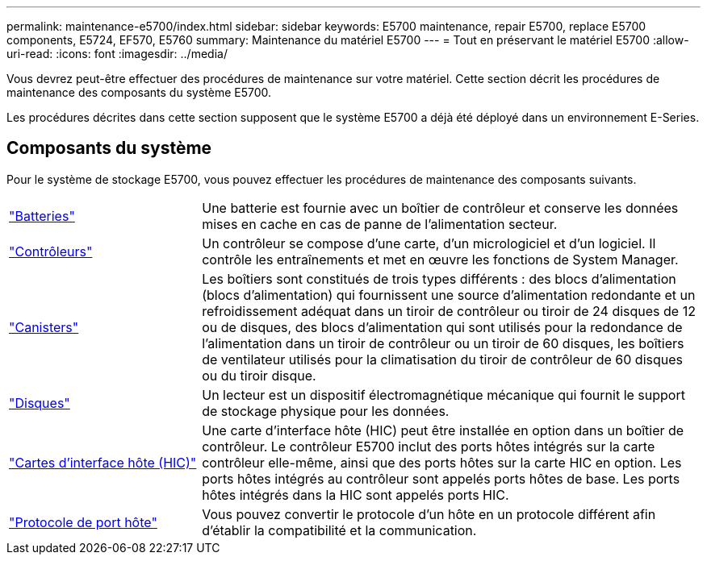 ---
permalink: maintenance-e5700/index.html 
sidebar: sidebar 
keywords: E5700 maintenance, repair E5700, replace E5700 components, E5724, EF570, E5760 
summary: Maintenance du matériel E5700 
---
= Tout en préservant le matériel E5700
:allow-uri-read: 
:icons: font
:imagesdir: ../media/


[role="lead"]
Vous devrez peut-être effectuer des procédures de maintenance sur votre matériel. Cette section décrit les procédures de maintenance des composants du système E5700.

Les procédures décrites dans cette section supposent que le système E5700 a déjà été déployé dans un environnement E-Series.



== Composants du système

Pour le système de stockage E5700, vous pouvez effectuer les procédures de maintenance des composants suivants.

[cols="25,65"]
|===


 a| 
https://docs.netapp.com/us-en/e-series/maintenance-e5700/batteries-intro-concept.html["Batteries"]
 a| 
Une batterie est fournie avec un boîtier de contrôleur et conserve les données mises en cache en cas de panne de l'alimentation secteur.



 a| 
https://docs.netapp.com/us-en/e-series/maintenance-e5700/controllers-overview-concept.html["Contrôleurs"]
 a| 
Un contrôleur se compose d'une carte, d'un micrologiciel et d'un logiciel. Il contrôle les entraînements et met en œuvre les fonctions de System Manager.



 a| 
https://docs.netapp.com/us-en/e-series/maintenance-e5700/canisters-overview-supertask-concept.html["Canisters"]
 a| 
Les boîtiers sont constitués de trois types différents : des blocs d'alimentation (blocs d'alimentation) qui fournissent une source d'alimentation redondante et un refroidissement adéquat dans un tiroir de contrôleur ou tiroir de 24 disques de 12 ou de disques, des blocs d'alimentation qui sont utilisés pour la redondance de l'alimentation dans un tiroir de contrôleur ou un tiroir de 60 disques, les boîtiers de ventilateur utilisés pour la climatisation du tiroir de contrôleur de 60 disques ou du tiroir disque.



 a| 
https://docs.netapp.com/us-en/e-series/maintenance-e5700/drives-overview-supertask-concept.html["Disques"]
 a| 
Un lecteur est un dispositif électromagnétique mécanique qui fournit le support de stockage physique pour les données.



 a| 
https://docs.netapp.com/us-en/e-series/maintenance-e5700/hics-overview-supertask-concept.html["Cartes d'interface hôte (HIC)"]
 a| 
Une carte d'interface hôte (HIC) peut être installée en option dans un boîtier de contrôleur. Le contrôleur E5700 inclut des ports hôtes intégrés sur la carte contrôleur elle-même, ainsi que des ports hôtes sur la carte HIC en option. Les ports hôtes intégrés au contrôleur sont appelés ports hôtes de base. Les ports hôtes intégrés dans la HIC sont appelés ports HIC.



 a| 
https://docs.netapp.com/us-en/e-series/maintenance-e5700/hpp-overview-supertask-concept.html["Protocole de port hôte"]
 a| 
Vous pouvez convertir le protocole d'un hôte en un protocole différent afin d'établir la compatibilité et la communication.

|===